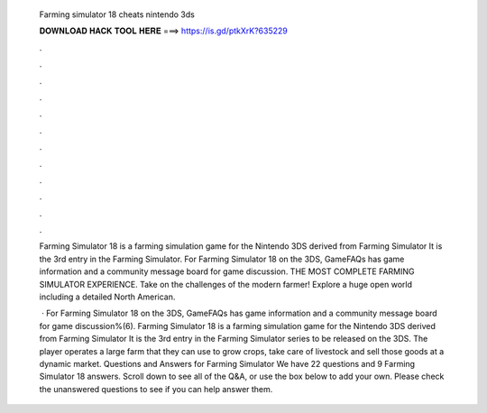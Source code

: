   Farming simulator 18 cheats nintendo 3ds
  
  
  
  𝐃𝐎𝐖𝐍𝐋𝐎𝐀𝐃 𝐇𝐀𝐂𝐊 𝐓𝐎𝐎𝐋 𝐇𝐄𝐑𝐄 ===> https://is.gd/ptkXrK?635229
  
  
  
  .
  
  
  
  .
  
  
  
  .
  
  
  
  .
  
  
  
  .
  
  
  
  .
  
  
  
  .
  
  
  
  .
  
  
  
  .
  
  
  
  .
  
  
  
  .
  
  
  
  .
  
  Farming Simulator 18 is a farming simulation game for the Nintendo 3DS derived from Farming Simulator It is the 3rd entry in the Farming Simulator. For Farming Simulator 18 on the 3DS, GameFAQs has game information and a community message board for game discussion. THE MOST COMPLETE FARMING SIMULATOR EXPERIENCE. Take on the challenges of the modern farmer! Explore a huge open world including a detailed North American.
  
   · For Farming Simulator 18 on the 3DS, GameFAQs has game information and a community message board for game discussion%(6). Farming Simulator 18 is a farming simulation game for the Nintendo 3DS derived from Farming Simulator It is the 3rd entry in the Farming Simulator series to be released on the 3DS. The player operates a large farm that they can use to grow crops, take care of livestock and sell those goods at a dynamic market. Questions and Answers for Farming Simulator We have 22 questions and 9 Farming Simulator 18 answers. Scroll down to see all of the Q&A, or use the box below to add your own. Please check the unanswered questions to see if you can help answer them.
